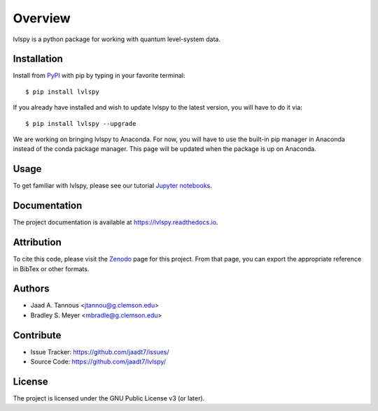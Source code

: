 Overview
========

lvlspy is a python package for working with quantum level-system data.

|pypi| |doc_stat| |license| |pytest| |pylint| |black| |zenodo|

Installation
------------

Install from `PyPI <https://pypi.org/project/lvlspy>`_ with pip by
typing in your favorite terminal::

    $ pip install lvlspy 

If you already have installed and wish to update lvlspy to the latest version, you will have to do it via::

    $ pip install lvlspy --upgrade
    
We are working on bringing lvlspy to Anaconda. For now, you will have to use the built-in pip manager in Anaconda instead of the conda package manager. This page will be updated when the package is up on Anaconda. 
	
Usage
-----

To get familiar with lvlspy, please see our tutorial `Jupyter
notebooks <https://github.com/jaadt7/lvlspy_tutorial>`_.

Documentation
-------------

The project documentation is available at `<https://lvlspy.readthedocs.io>`_.

Attribution
-----------
To cite this code, please visit the `Zenodo <https://zenodo.org/badge/latestdoi/532987706>`_ page
for this project.  From that page, you can export the appropriate reference in BibTex or other formats.

Authors
-------

- Jaad A. Tannous <jtannou@g.clemson.edu>
- Bradley S. Meyer <mbradle@g.clemson.edu>

Contribute
----------

- Issue Tracker: `<https://github.com/jaadt7/issues/>`_
- Source Code: `<https://github.com/jaadt7/lvlspy/>`_

License
-------

The project is licensed under the GNU Public License v3 (or later).

.. |pypi| image:: https://badge.fury.io/py/lvlspy.svg
    :target: https://badge.fury.io/py/lvlspy 
.. |license| image:: https://img.shields.io/github/license/jaadt7/lvlspy
    :alt: GitHub
.. |doc_stat| image:: https://readthedocs.org/projects/lvlspy/badge/?version=latest
    :target: https://lvlspy.readthedocs.io/en/latest/?badge=latest
    :alt: Documentation Status
.. |pytest| image:: https://github.com/jaadt7/lvlspy/actions/workflows/test.yml/badge.svg?branch=main&event=push
	:target: https://github.com/jaadt7/lvlspy/actions/workflows/test.yml
.. |pylint| image:: https://github.com/jaadt7/lvlspy/actions/workflows/lint.yml/badge.svg?branch=main&event=push
	:target: https://github.com/jaadt7/lvlspy/actions/workflows/lint.yml 
.. |black| image:: https://img.shields.io/badge/code%20style-black-000000.svg
    :target: https://github.com/psf/black
.. |zenodo| image:: https://zenodo.org/badge/DOI/10.5281/zenodo.8193378.svg
    :target: https://doi.org/10.5281/zenodo.8193378